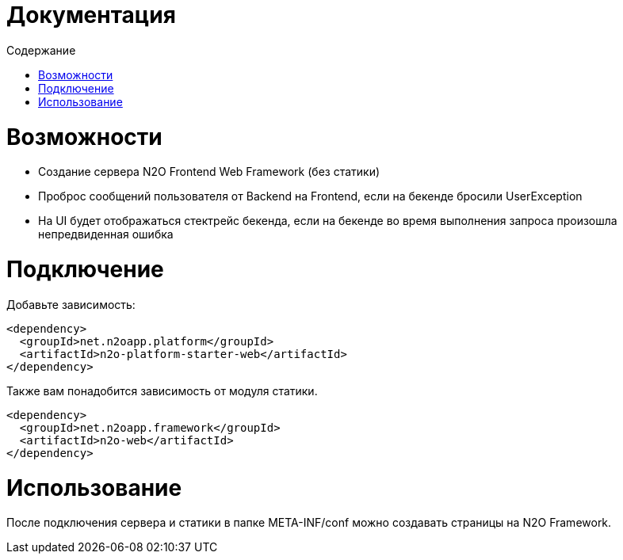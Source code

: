 = Документация
:toc:
:toclevels: 3
:toc-title: Содержание

= Возможности

* Создание сервера N2O Frontend Web Framework (без статики)
* Проброс сообщений пользователя от Backend на Frontend, если на бекенде бросили UserException
* На UI будет отображаться стектрейс бекенда, если на бекенде во время выполнения запроса произошла непредвиденная ошибка

= Подключение

Добавьте зависимость:
[source,xml]
----
<dependency>
  <groupId>net.n2oapp.platform</groupId>
  <artifactId>n2o-platform-starter-web</artifactId>
</dependency>
----

Также вам понадобится зависимость от модуля статики.

[source,xml]
----
<dependency>
  <groupId>net.n2oapp.framework</groupId>
  <artifactId>n2o-web</artifactId>
</dependency>
----

= Использование

После подключения сервера и статики в папке META-INF/conf можно создавать страницы на N2O Framework.
